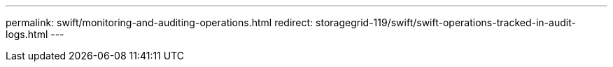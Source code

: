 ---
permalink: swift/monitoring-and-auditing-operations.html
redirect: storagegrid-119/swift/swift-operations-tracked-in-audit-logs.html
---
